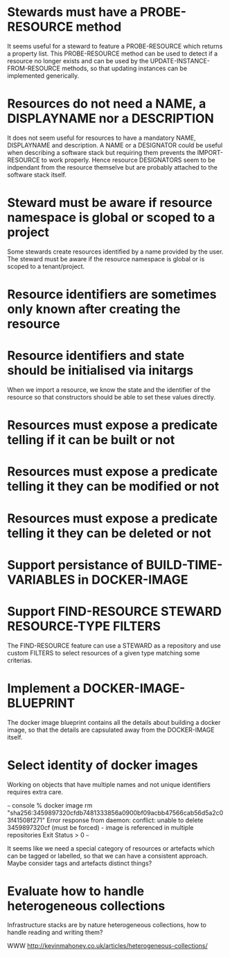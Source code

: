 * Stewards must have a PROBE-RESOURCE method
It seems useful for a steward to feature a PROBE-RESOURCE which
returns a property list. This PROBE-RESOURCE method can be used to
detect if a resource no longer exists and can be used by the
UPDATE-INSTANCE-FROM-RESOURCE methods, so that updating instances can
be implemented generically.

* Resources do not need a NAME, a DISPLAYNAME nor a DESCRIPTION
It does not seem useful for resources to have a mandatory NAME,
DISPLAYNAME and description. A NAME or a DESIGNATOR could be useful
when describing a software stack but requiring them prevents the
IMPORT-RESOURCE to work properly. Hence resource DESIGNATORS seem to
be indpendant from the resource themselve but are probably attached to
the software stack itself.

* Steward must be aware if resource namespace is global or scoped to a project
Some stewards create resources identified by a name provided by the
user. The steward must be aware if the resource namespace is global or
is scoped to a tenant/project.

* Resource identifiers are sometimes only known after creating the resource

* Resource identifiers and state should be initialised via initargs
When we import a resource, we know the state and the identifier of the
resource so that constructors should be able to set these values
directly.

* Resources must expose a predicate telling if it can be built or not
* Resources must expose a predicate telling it they can be modified or not
* Resources must expose a predicate telling it they can be deleted or not

* Support persistance of BUILD-TIME-VARIABLES in DOCKER-IMAGE

* Support FIND-RESOURCE STEWARD RESOURCE-TYPE FILTERS
The FIND-RESOURCE feature can use a STEWARD as a repository and use
custom FILTERS to select resources of a given type matching some
criterias.

* Implement a DOCKER-IMAGE-BLUEPRINT
The docker image blueprint contains all the details about building
a docker image, so that the details are capsulated away from the
DOCKER-IMAGE itself.

* Select identity of docker images

Working on objects that have multiple names and not unique identifiers
requires extra care.

~~~ console
% docker image rm "sha256:3459897320cfdb7481333856a0900bf09acbb47566cab56d5a2c03f41508f271"
Error response from daemon: conflict: unable to delete 3459897320cf (must be forced) - image is referenced in multiple repositories
Exit Status > 0
~~~

It seems like we need a special category of resources or artefacts
which can be tagged or labelled, so that we can have a consistent
approach.  Maybe consider tags and artefacts distinct things?


* Evaluate how to handle heterogeneous collections
Infrastructure stacks are by nature heterogeneous collections,
how to handle reading and writing them?

WWW http://kevinmahoney.co.uk/articles/heterogeneous-collections/
